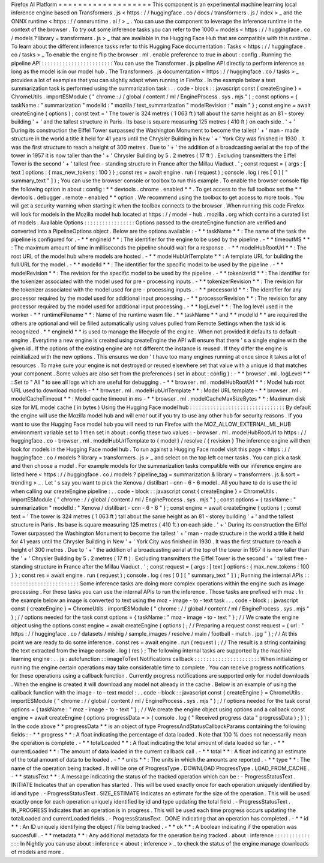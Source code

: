 Firefox
AI
Platform
=
=
=
=
=
=
=
=
=
=
=
=
=
=
=
=
=
=
=
This
component
is
an
experimental
machine
learning
local
inference
engine
based
on
Transformers
.
js
<
https
:
/
/
huggingface
.
co
/
docs
/
transformers
.
js
/
index
>
_
and
the
ONNX
runtime
<
https
:
/
/
onnxruntime
.
ai
/
>
_
.
You
can
use
the
component
to
leverage
the
inference
runtime
in
the
context
of
the
browser
.
To
try
out
some
inference
tasks
you
can
refer
to
the
1000
+
models
<
https
:
/
/
huggingface
.
co
/
models
?
library
=
transformers
.
js
>
_
that
are
available
in
the
Hugging
Face
Hub
that
are
compatible
with
this
runtime
.
To
learn
about
the
different
inference
tasks
refer
to
this
Hugging
Face
documentation
:
Tasks
<
https
:
/
/
huggingface
.
co
/
tasks
>
_
To
enable
the
engine
flip
the
browser
.
ml
.
enable
preference
to
true
in
about
:
config
.
Running
the
pipeline
API
:
:
:
:
:
:
:
:
:
:
:
:
:
:
:
:
:
:
:
:
:
:
:
:
You
can
use
the
Transformer
.
js
pipeline
API
directly
to
perform
inference
as
long
as
the
model
is
in
our
model
hub
.
The
Transformers
.
js
documentation
<
https
:
/
/
huggingface
.
co
/
tasks
>
_
provides
a
lot
of
examples
that
you
can
slightly
adapt
when
running
in
Firefox
.
In
the
example
below
a
text
summarization
task
is
performed
using
the
summarization
task
:
.
.
code
-
block
:
:
javascript
const
{
createEngine
}
=
ChromeUtils
.
importESModule
(
"
chrome
:
/
/
global
/
content
/
ml
/
EngineProcess
.
sys
.
mjs
"
)
;
const
options
=
{
taskName
:
"
summarization
"
modelId
:
"
mozilla
/
text_summarization
"
modelRevision
:
"
main
"
}
;
const
engine
=
await
createEngine
(
options
)
;
const
text
=
'
The
tower
is
324
metres
(
1
063
ft
)
tall
about
the
same
height
as
an
81
-
storey
building
'
+
'
and
the
tallest
structure
in
Paris
.
Its
base
is
square
measuring
125
metres
(
410
ft
)
on
each
side
.
'
+
'
During
its
construction
the
Eiffel
Tower
surpassed
the
Washington
Monument
to
become
the
tallest
'
+
'
man
-
made
structure
in
the
world
a
title
it
held
for
41
years
until
the
Chrysler
Building
in
New
'
+
'
York
City
was
finished
in
1930
.
It
was
the
first
structure
to
reach
a
height
of
300
metres
.
Due
to
'
+
'
the
addition
of
a
broadcasting
aerial
at
the
top
of
the
tower
in
1957
it
is
now
taller
than
the
'
+
'
Chrysler
Building
by
5
.
2
metres
(
17
ft
)
.
Excluding
transmitters
the
Eiffel
Tower
is
the
second
'
+
'
tallest
free
-
standing
structure
in
France
after
the
Millau
Viaduct
.
'
;
const
request
=
{
args
:
[
text
]
options
:
{
max_new_tokens
:
100
}
}
;
const
res
=
await
engine
.
run
(
request
)
;
console
.
log
(
res
[
0
]
[
"
summary_text
"
]
)
;
You
can
use
the
browser
console
or
toolbox
to
run
this
example
.
To
enable
the
browser
console
flip
the
following
option
in
about
:
config
:
*
*
devtools
.
chrome
.
enabled
*
*
.
To
get
access
to
the
full
toolbox
set
the
*
*
devtools
.
debugger
.
remote
-
enabled
*
*
option
.
We
recommend
using
the
toolbox
to
get
access
to
more
tools
.
You
will
get
a
security
warning
when
starting
it
when
the
toolbox
connects
to
the
browser
.
When
running
this
code
Firefox
will
look
for
models
in
the
Mozilla
model
hub
located
at
https
:
/
/
model
-
hub
.
mozilla
.
org
which
contains
a
curated
list
of
models
.
Available
Options
:
:
:
:
:
:
:
:
:
:
:
:
:
:
:
:
:
Options
passed
to
the
createEngine
function
are
verified
and
converted
into
a
PipelineOptions
object
.
Below
are
the
options
available
:
-
*
*
taskName
*
*
:
The
name
of
the
task
the
pipeline
is
configured
for
.
-
*
*
engineId
*
*
:
The
identifier
for
the
engine
to
be
used
by
the
pipeline
.
-
*
*
timeoutMS
*
*
:
The
maximum
amount
of
time
in
milliseconds
the
pipeline
should
wait
for
a
response
.
-
*
*
modelHubRootUrl
*
*
:
The
root
URL
of
the
model
hub
where
models
are
hosted
.
-
*
*
modelHubUrlTemplate
*
*
:
A
template
URL
for
building
the
full
URL
for
the
model
.
-
*
*
modelId
*
*
:
The
identifier
for
the
specific
model
to
be
used
by
the
pipeline
.
-
*
*
modelRevision
*
*
:
The
revision
for
the
specific
model
to
be
used
by
the
pipeline
.
-
*
*
tokenizerId
*
*
:
The
identifier
for
the
tokenizer
associated
with
the
model
used
for
pre
-
processing
inputs
.
-
*
*
tokenizerRevision
*
*
:
The
revision
for
the
tokenizer
associated
with
the
model
used
for
pre
-
processing
inputs
.
-
*
*
processorId
*
*
:
The
identifier
for
any
processor
required
by
the
model
used
for
additional
input
processing
.
-
*
*
processorRevision
*
*
:
The
revision
for
any
processor
required
by
the
model
used
for
additional
input
processing
.
-
*
*
logLevel
*
*
:
The
log
level
used
in
the
worker
-
*
*
runtimeFilename
*
*
:
Name
of
the
runtime
wasm
file
.
*
*
taskName
*
*
and
*
*
modelId
*
*
are
required
the
others
are
optional
and
will
be
filled
automatically
using
values
pulled
from
Remote
Settings
when
the
task
id
is
recognized
.
*
*
engineId
*
*
is
used
to
manage
the
lifecycle
of
the
engine
.
When
not
provided
it
defaults
to
default
-
engine
.
Everytime
a
new
engine
is
created
using
createEngine
the
API
will
ensure
that
there
'
s
a
single
engine
with
the
given
id
.
If
the
options
of
the
existing
engine
are
not
different
the
instance
is
reused
.
If
they
differ
the
engine
is
reinitialized
with
the
new
options
.
This
ensures
we
don
'
t
have
too
many
engines
running
at
once
since
it
takes
a
lot
of
resources
.
To
make
sure
your
engine
is
not
destroyed
or
reused
elsewhere
set
that
value
with
a
unique
id
that
matches
your
component
.
Some
values
are
also
set
from
the
preferences
(
set
in
about
:
config
)
:
-
*
*
browser
.
ml
.
logLevel
*
*
:
Set
to
"
All
"
to
see
all
logs
which
are
useful
for
debugging
.
-
*
*
browser
.
ml
.
modelHubRootUrl
*
*
:
Model
hub
root
URL
used
to
download
models
-
*
*
browser
.
ml
.
modelHubUrlTemplate
*
*
:
Model
URL
template
-
*
*
browser
.
ml
.
modelCacheTimeout
*
*
:
Model
cache
timeout
in
ms
-
*
*
browser
.
ml
.
modelCacheMaxSizeBytes
*
*
:
Maximum
disk
size
for
ML
model
cache
(
in
bytes
)
Using
the
Hugging
Face
model
hub
:
:
:
:
:
:
:
:
:
:
:
:
:
:
:
:
:
:
:
:
:
:
:
:
:
:
:
:
:
:
:
:
By
default
the
engine
will
use
the
Mozilla
model
hub
and
will
error
out
if
you
try
to
use
any
other
hub
for
security
reasons
.
If
you
want
to
use
the
Hugging
Face
model
hub
you
will
need
to
run
Firefox
with
the
MOZ_ALLOW_EXTERNAL_ML_HUB
environment
variable
set
to
1
then
set
in
about
:
config
these
two
values
:
-
browser
.
ml
.
modelHubRootUrl
to
https
:
/
/
huggingface
.
co
-
browser
.
ml
.
modelHubUrlTemplate
to
{
model
}
/
resolve
/
{
revision
}
The
inference
engine
will
then
look
for
models
in
the
Hugging
Face
model
hub
.
To
run
against
a
Hugging
Face
model
visit
this
page
<
https
:
/
/
huggingface
.
co
/
models
?
library
=
transformers
.
js
>
_
and
select
on
the
top
left
corner
tasks
.
You
can
pick
a
task
and
then
choose
a
model
.
For
example
models
for
the
summarization
tasks
compatible
with
our
inference
engine
are
listed
here
<
https
:
/
/
huggingface
.
co
/
models
?
pipeline_tag
=
summarization
&
library
=
transformers
.
js
&
sort
=
trending
>
_
.
Let
'
s
say
you
want
to
pick
the
Xenova
/
distilbart
-
cnn
-
6
-
6
model
.
All
you
have
to
do
is
use
the
id
when
calling
our
createEngine
pipeline
:
.
.
code
-
block
:
:
javascript
const
{
createEngine
}
=
ChromeUtils
.
importESModule
(
"
chrome
:
/
/
global
/
content
/
ml
/
EngineProcess
.
sys
.
mjs
"
)
;
const
options
=
{
taskName
:
"
summarization
"
modelId
:
"
Xenova
/
distilbart
-
cnn
-
6
-
6
"
}
;
const
engine
=
await
createEngine
(
options
)
;
const
text
=
'
The
tower
is
324
metres
(
1
063
ft
)
tall
about
the
same
height
as
an
81
-
storey
building
'
+
'
and
the
tallest
structure
in
Paris
.
Its
base
is
square
measuring
125
metres
(
410
ft
)
on
each
side
.
'
+
'
During
its
construction
the
Eiffel
Tower
surpassed
the
Washington
Monument
to
become
the
tallest
'
+
'
man
-
made
structure
in
the
world
a
title
it
held
for
41
years
until
the
Chrysler
Building
in
New
'
+
'
York
City
was
finished
in
1930
.
It
was
the
first
structure
to
reach
a
height
of
300
metres
.
Due
to
'
+
'
the
addition
of
a
broadcasting
aerial
at
the
top
of
the
tower
in
1957
it
is
now
taller
than
the
'
+
'
Chrysler
Building
by
5
.
2
metres
(
17
ft
)
.
Excluding
transmitters
the
Eiffel
Tower
is
the
second
'
+
'
tallest
free
-
standing
structure
in
France
after
the
Millau
Viaduct
.
'
;
const
request
=
{
args
:
[
text
]
options
:
{
max_new_tokens
:
100
}
}
;
const
res
=
await
engine
.
run
(
request
)
;
console
.
log
(
res
[
0
]
[
"
summary_text
"
]
)
;
Running
the
internal
APIs
:
:
:
:
:
:
:
:
:
:
:
:
:
:
:
:
:
:
:
:
:
:
:
:
:
Some
inference
tasks
are
doing
more
complex
operations
within
the
engine
such
as
image
processing
.
For
these
tasks
you
can
use
the
internal
APIs
to
run
the
inference
.
Those
tasks
are
prefixed
with
moz
.
In
the
example
below
an
image
is
converted
to
text
using
the
moz
-
image
-
to
-
text
task
.
.
.
code
-
block
:
:
javascript
const
{
createEngine
}
=
ChromeUtils
.
importESModule
(
"
chrome
:
/
/
global
/
content
/
ml
/
EngineProcess
.
sys
.
mjs
"
)
;
/
/
options
needed
for
the
task
const
options
=
{
taskName
:
"
moz
-
image
-
to
-
text
"
}
;
/
/
We
create
the
engine
object
using
the
options
const
engine
=
await
createEngine
(
options
)
;
/
/
Preparing
a
request
const
request
=
{
url
:
"
https
:
/
/
huggingface
.
co
/
datasets
/
mishig
/
sample_images
/
resolve
/
main
/
football
-
match
.
jpg
"
}
;
/
/
At
this
point
we
are
ready
to
do
some
inference
.
const
res
=
await
engine
.
run
(
request
)
;
/
/
The
result
is
a
string
containing
the
text
extracted
from
the
image
console
.
log
(
res
)
;
The
following
internal
tasks
are
supported
by
the
machine
learning
engine
:
.
.
js
:
autofunction
:
:
imageToText
Notifications
callback
:
:
:
:
:
:
:
:
:
:
:
:
:
:
:
:
:
:
:
:
:
:
When
initializing
or
running
the
engine
certain
operations
may
take
considerable
time
to
complete
.
You
can
receive
progress
notifications
for
these
operations
using
a
callback
function
.
Currently
progress
notifications
are
supported
only
for
model
downloads
.
When
the
engine
is
created
it
will
download
any
model
not
already
in
the
cache
.
Below
is
an
example
of
using
the
callback
function
with
the
image
-
to
-
text
model
:
.
.
code
-
block
:
:
javascript
const
{
createEngine
}
=
ChromeUtils
.
importESModule
(
"
chrome
:
/
/
global
/
content
/
ml
/
EngineProcess
.
sys
.
mjs
"
)
;
/
/
options
needed
for
the
task
const
options
=
{
taskName
:
"
moz
-
image
-
to
-
text
"
}
;
/
/
We
create
the
engine
object
using
options
and
a
callback
const
engine
=
await
createEngine
(
options
progressData
=
>
{
console
.
log
(
"
Received
progress
data
"
progressData
)
;
}
)
;
In
the
code
above
*
*
progressData
*
*
is
an
object
of
type
ProgressAndStatusCallbackParams
containing
the
following
fields
:
-
*
*
progress
*
*
:
A
float
indicating
the
percentage
of
data
loaded
.
Note
that
100
%
does
not
necessarily
mean
the
operation
is
complete
.
-
*
*
totalLoaded
*
*
:
A
float
indicating
the
total
amount
of
data
loaded
so
far
.
-
*
*
currentLoaded
*
*
:
The
amount
of
data
loaded
in
the
current
callback
call
.
-
*
*
total
*
*
:
A
float
indicating
an
estimate
of
the
total
amount
of
data
to
be
loaded
.
-
*
*
units
*
*
:
The
units
in
which
the
amounts
are
reported
.
-
*
*
type
*
*
:
The
name
of
the
operation
being
tracked
.
It
will
be
one
of
ProgressType
.
DOWNLOAD
ProgressType
.
LOAD_FROM_CACHE
.
-
*
*
statusText
*
*
:
A
message
indicating
the
status
of
the
tracked
operation
which
can
be
:
-
ProgressStatusText
.
INITIATE
Indicates
that
an
operation
has
started
.
This
will
be
used
exactly
once
for
each
operation
uniquely
identified
by
id
and
type
.
-
ProgressStatusText
.
SIZE_ESTIMATE
Indicates
an
estimate
for
the
size
of
the
operation
.
This
will
be
used
exactly
once
for
each
operation
uniquely
identified
by
id
and
type
updating
the
total
field
.
-
ProgressStatusText
.
IN_PROGRESS
Indicates
that
an
operation
is
in
progress
.
This
will
be
used
each
time
progress
occurs
updating
the
totalLoaded
and
currentLoaded
fields
.
-
ProgressStatusText
.
DONE
indicating
that
an
operation
has
completed
.
-
*
*
id
*
*
:
An
ID
uniquely
identifying
the
object
/
file
being
tracked
.
-
*
*
ok
*
*
:
A
boolean
indicating
if
the
operation
was
succesfull
.
-
*
*
metadata
*
*
:
Any
additional
metadata
for
the
operation
being
tracked
.
about
:
inference
:
:
:
:
:
:
:
:
:
:
:
:
:
:
:
In
Nightly
you
can
use
about
:
inference
<
about
:
inference
>
_
to
check
the
status
of
the
engine
manage
downloads
of
models
and
more
.
